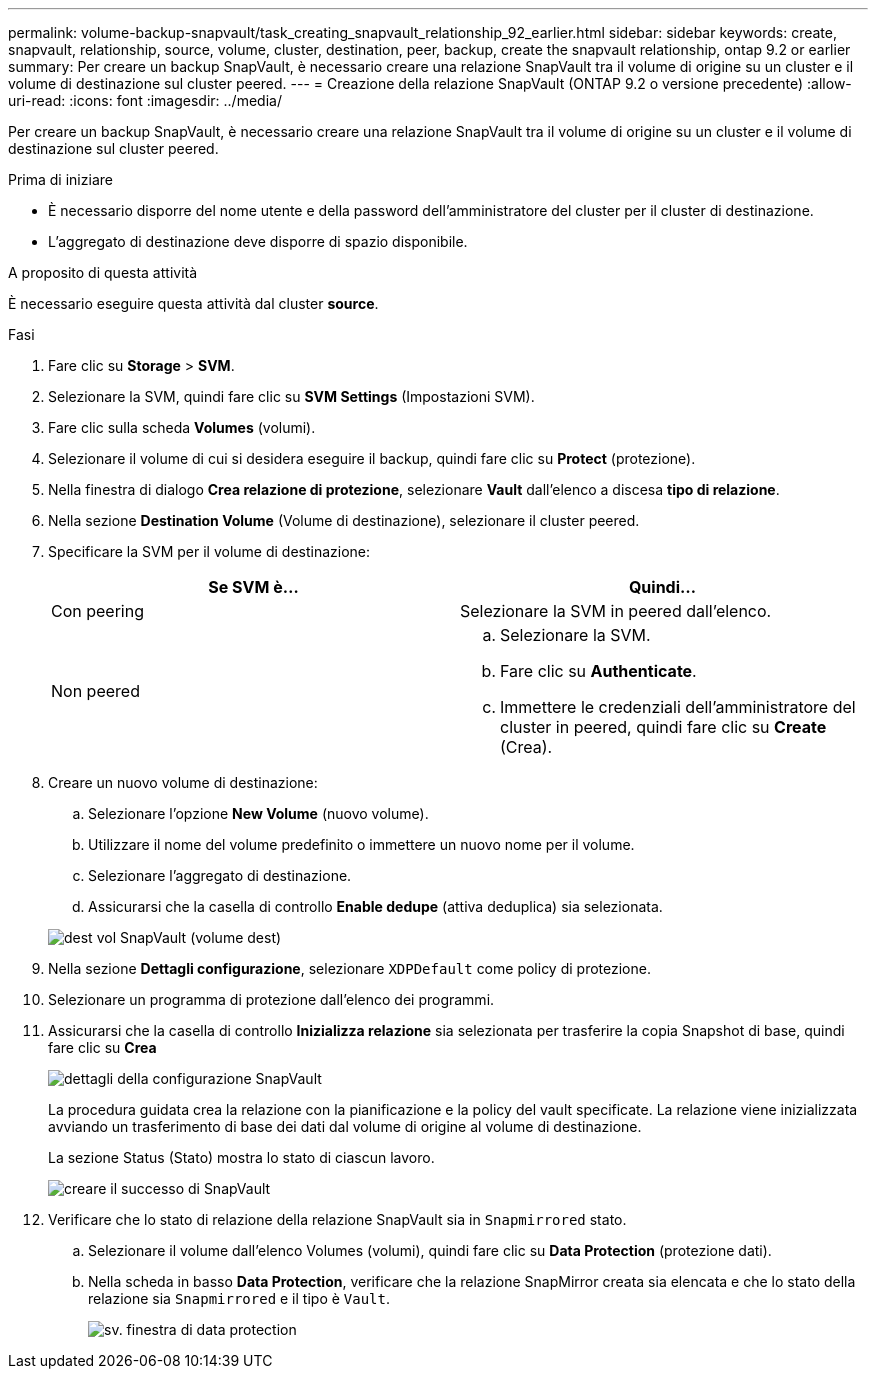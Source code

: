 ---
permalink: volume-backup-snapvault/task_creating_snapvault_relationship_92_earlier.html 
sidebar: sidebar 
keywords: create, snapvault, relationship, source, volume, cluster, destination, peer, backup, create the snapvault relationship, ontap 9.2 or earlier 
summary: Per creare un backup SnapVault, è necessario creare una relazione SnapVault tra il volume di origine su un cluster e il volume di destinazione sul cluster peered. 
---
= Creazione della relazione SnapVault (ONTAP 9.2 o versione precedente)
:allow-uri-read: 
:icons: font
:imagesdir: ../media/


[role="lead"]
Per creare un backup SnapVault, è necessario creare una relazione SnapVault tra il volume di origine su un cluster e il volume di destinazione sul cluster peered.

.Prima di iniziare
* È necessario disporre del nome utente e della password dell'amministratore del cluster per il cluster di destinazione.
* L'aggregato di destinazione deve disporre di spazio disponibile.


.A proposito di questa attività
È necessario eseguire questa attività dal cluster *source*.

.Fasi
. Fare clic su *Storage* > *SVM*.
. Selezionare la SVM, quindi fare clic su *SVM Settings* (Impostazioni SVM).
. Fare clic sulla scheda *Volumes* (volumi).
. Selezionare il volume di cui si desidera eseguire il backup, quindi fare clic su *Protect* (protezione).
. Nella finestra di dialogo *Crea relazione di protezione*, selezionare *Vault* dall'elenco a discesa *tipo di relazione*.
. Nella sezione *Destination Volume* (Volume di destinazione), selezionare il cluster peered.
. Specificare la SVM per il volume di destinazione:
+
|===
| Se SVM è... | Quindi... 


 a| 
Con peering
 a| 
Selezionare la SVM in peered dall'elenco.



 a| 
Non peered
 a| 
.. Selezionare la SVM.
.. Fare clic su *Authenticate*.
.. Immettere le credenziali dell'amministratore del cluster in peered, quindi fare clic su *Create* (Crea).


|===
. Creare un nuovo volume di destinazione:
+
.. Selezionare l'opzione *New Volume* (nuovo volume).
.. Utilizzare il nome del volume predefinito o immettere un nuovo nome per il volume.
.. Selezionare l'aggregato di destinazione.
.. Assicurarsi che la casella di controllo *Enable dedupe* (attiva deduplica) sia selezionata.


+
image::../media/dest_vol_snapvault.gif[dest vol SnapVault (volume dest)]

. Nella sezione *Dettagli configurazione*, selezionare `XDPDefault` come policy di protezione.
. Selezionare un programma di protezione dall'elenco dei programmi.
. Assicurarsi che la casella di controllo *Inizializza relazione* sia selezionata per trasferire la copia Snapshot di base, quindi fare clic su *Crea*
+
image::../media/config_details_snapvault.gif[dettagli della configurazione SnapVault]

+
La procedura guidata crea la relazione con la pianificazione e la policy del vault specificate. La relazione viene inizializzata avviando un trasferimento di base dei dati dal volume di origine al volume di destinazione.

+
La sezione Status (Stato) mostra lo stato di ciascun lavoro.

+
image::../media/create_snapvault_success.gif[creare il successo di SnapVault]

. Verificare che lo stato di relazione della relazione SnapVault sia in `Snapmirrored` stato.
+
.. Selezionare il volume dall'elenco Volumes (volumi), quindi fare clic su *Data Protection* (protezione dati).
.. Nella scheda in basso *Data Protection*, verificare che la relazione SnapMirror creata sia elencata e che lo stato della relazione sia `Snapmirrored` e il tipo è `Vault`.
+
image::../media/data_protection_window_sv.gif[sv. finestra di data protection]





